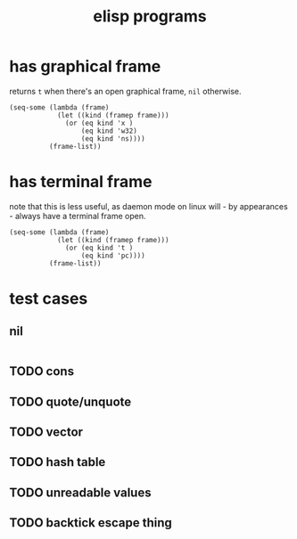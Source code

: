 #+title: elisp programs

* has graphical frame
returns ~t~ when there's an open graphical frame, ~nil~ otherwise.
#+begin_src elisp :tangle elisp/has_graphical_frame.el
(seq-some (lambda (frame)
            (let ((kind (framep frame)))
              (or (eq kind 'x )
                  (eq kind 'w32)
                  (eq kind 'ns))))
          (frame-list))
#+end_src

#+RESULTS:
: t
* has terminal frame
note that this is less useful, as daemon mode on linux will - by appearances -
always have a terminal frame open.
#+begin_src elisp :tangle elisp/has_terminal_frame.el
(seq-some (lambda (frame)
            (let ((kind (framep frame)))
              (or (eq kind 't )
                  (eq kind 'pc))))
          (frame-list))
#+end_src

#+RESULTS:

* test cases
** nil
#+begin_src elisp
#+end_src

#+RESULTS:

** TODO cons
** TODO quote/unquote
** TODO vector
** TODO hash table
** TODO unreadable values
** TODO backtick escape thing

